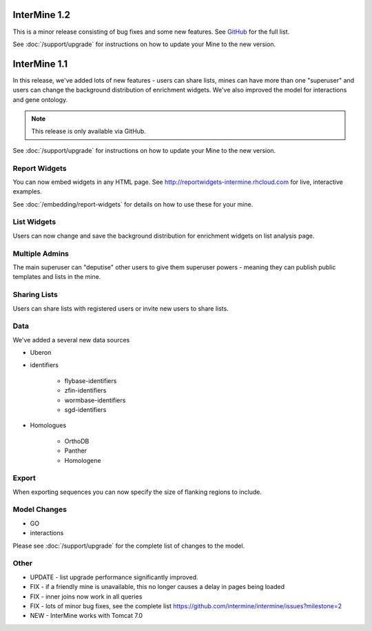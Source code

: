 InterMine 1.2
==============================================

This is a minor release consisting of bug fixes and some new features. See `GitHub <http://https://github.com/intermine/intermine/issues?milestone=3&page=1&state=closed>`_ for the full list.

See :doc:`/support/upgrade` for instructions on how to update your Mine to the new version.

InterMine 1.1
==============================================


In this release, we've added lots of new features - users can share lists, mines can have more than one "superuser" and users can change the background distribution of enrichment widgets. We've also improved the model for interactions and gene ontology.

.. note::

    This release is only available via GitHub.

See :doc:`/support/upgrade` for instructions on how to update your Mine to the new version.

Report Widgets
------------------------

You can now embed widgets in any HTML page. See http://reportwidgets-intermine.rhcloud.com for live, interactive examples.

See :doc:`/embedding/report-widgets` for details on how to use these for your mine.

List Widgets
------------------------

Users can now change and save the background distribution for enrichment widgets on list analysis page.

Multiple Admins
-------------------------

The main superuser can "deputise" other users to give them superuser powers - meaning they can publish public templates and lists in the mine.

Sharing Lists
-------------------------

Users can share lists with registered users or invite new users to share lists.

Data
-------------------------

We've added a several new data sources

* Uberon
* identifiers

   * flybase-identifiers
   * zfin-identifiers
   * wormbase-identifiers
   * sgd-identifiers

* Homologues

   * OrthoDB
   * Panther
   * Homologene

Export
-------------------------

When exporting sequences you can now specify the size of flanking regions to include.

Model Changes
-------------------------

* GO
* interactions

Please see :doc:`/support/upgrade` for the complete list of changes to the model.

Other 
-------------------------

* UPDATE - list upgrade performance significantly improved.
* FIX - if a friendly mine is unavailable, this no longer causes a delay in pages being loaded
* FIX - inner joins now work in all queries
* FIX - lots of minor bug fixes, see the complete list https://github.com/intermine/intermine/issues?milestone=2 
* NEW - InterMine works with Tomcat 7.0 





.. index:: release notes